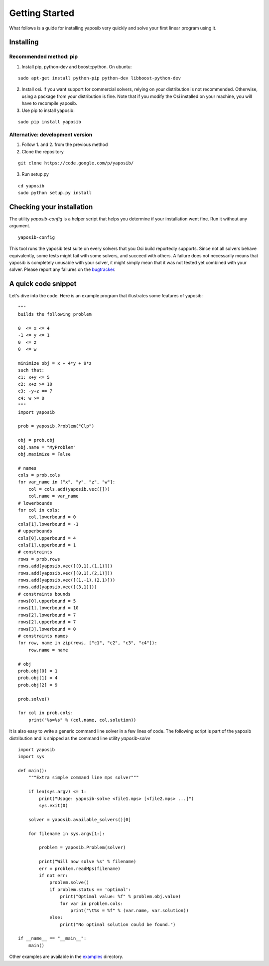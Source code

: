 Getting Started
===============

What follows is a guide for installing yaposib very quickly and solve your
first linear program using it.

Installing
----------

Recommended method: pip
```````````````````````

1. Install pip, python-dev and boost::python. On ubuntu:

::

    sudo apt-get install python-pip python-dev libboost-python-dev

2. Install osi. If you want support for commercial solvers, relying on
   your distribution is not recommended. Otherwise, using a package from
   your distribution is fine. Note that if you modify the Osi installed on
   your machine, you will have to recompile yaposib.

3. Use pip to install yaposib:

::

    sudo pip install yaposib

Alternative: development version
````````````````````````````````

1. Follow 1. and 2. from the previous method

2. Clone the repository

::

    git clone https://code.google.com/p/yaposib/

3. Run setup.py

::

    cd yaposib
    sudo python setup.py install

Checking your installation
--------------------------

The utility `yaposib-config` is a helper script that helps you determine
if your installation went fine. Run it without any argument.

::

    yaposib-config

This tool runs the yaposib test suite on every solvers that you Osi build
reportedly supports. Since not all solvers behave equivalently, some tests
might fail with some solvers, and succeed with others. A failure does not
necessarily means that yaposib is completely unusable with your solver, it
might simply mean that it was not tested yet combined with your solver.
Please report any failures on the bugtracker_.

.. _bugtracker: https://code.google.com/p/yaposib/issues/list

A quick code snippet
--------------------

Let's dive into the code. Here is an example program that illustrates some
features of yaposib:

::

    """
    builds the following problem

    0  <= x <= 4
    -1 <= y <= 1
    0  <= z
    0  <= w

    minimize obj = x + 4*y + 9*z
    such that:
    c1: x+y <= 5
    c2: x+z >= 10
    c3: -y+z == 7
    c4: w >= 0
    """
    import yaposib

    prob = yaposib.Problem("Clp")

    obj = prob.obj
    obj.name = "MyProblem"
    obj.maximize = False

    # names
    cols = prob.cols
    for var_name in ["x", "y", "z", "w"]:
        col = cols.add(yaposib.vec([]))
        col.name = var_name
    # lowerbounds
    for col in cols:
        col.lowerbound = 0
    cols[1].lowerbound = -1
    # upperbounds
    cols[0].upperbound = 4
    cols[1].upperbound = 1
    # constraints
    rows = prob.rows
    rows.add(yaposib.vec([(0,1),(1,1)]))
    rows.add(yaposib.vec([(0,1),(2,1)]))
    rows.add(yaposib.vec([(1,-1),(2,1)]))
    rows.add(yaposib.vec([(3,1)]))
    # constraints bounds
    rows[0].upperbound = 5
    rows[1].lowerbound = 10
    rows[2].lowerbound = 7
    rows[2].upperbound = 7
    rows[3].lowerbound = 0
    # constraints names
    for row, name in zip(rows, ["c1", "c2", "c3", "c4"]):
        row.name = name

    # obj
    prob.obj[0] = 1
    prob.obj[1] = 4
    prob.obj[2] = 9

    prob.solve()

    for col in prob.cols:
        print("%s=%s" % (col.name, col.solution))

It is also easy to write a generic command line solver in a few lines of
code. The following script is part of the yaposib distribution and is
shipped as the command line utility `yaposib-solve`

::

    import yaposib
    import sys

    def main():
        """Extra simple command line mps solver"""

        if len(sys.argv) <= 1:
            print("Usage: yaposib-solve <file1.mps> [<file2.mps> ...]")
            sys.exit(0)

        solver = yaposib.available_solvers()[0]

        for filename in sys.argv[1:]:

            problem = yaposib.Problem(solver)

            print("Will now solve %s" % filename)
            err = problem.readMps(filename)
            if not err:
                problem.solve()
                if problem.status == 'optimal':
                    print("Optimal value: %f" % problem.obj.value)
                    for var in problem.cols:
                        print("\t%s = %f" % (var.name, var.solution))
                else:
                    print("No optimal solution could be found.")

    if __name__ == "__main__":
        main()

Other examples are available in the examples_ directory.

.. _examples: http://code.google.com/p/yaposib/source/browse/#git%2Fexamples
